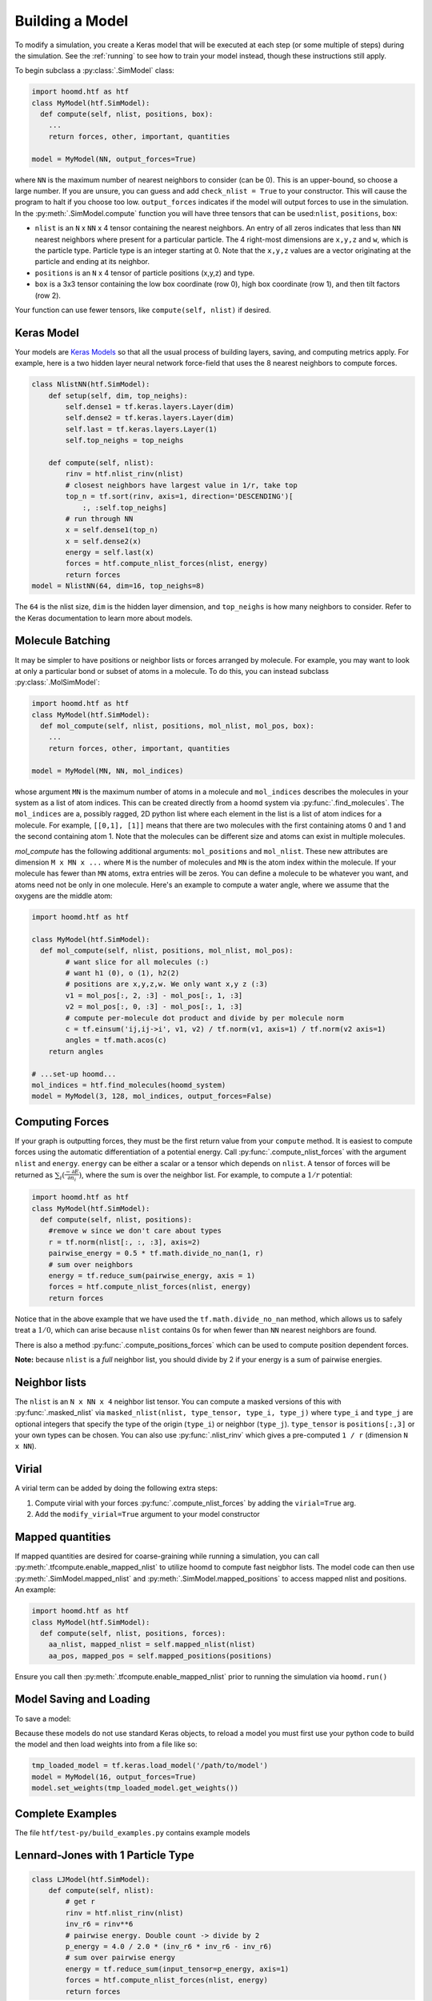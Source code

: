 .. _building_a_model:

Building a Model
==================

To modify a simulation, you create a Keras model that will be executed at
each step (or some multiple of steps) during the simulation. See the :ref:`running`
to see how to train your model instead, though these instructions still apply.

To begin subclass a :py:class:`.SimModel` class:

.. code:: python

    import hoomd.htf as htf
    class MyModel(htf.SimModel):
      def compute(self, nlist, positions, box):
        ...
        return forces, other, important, quantities

    model = MyModel(NN, output_forces=True)

where ``NN`` is the maximum number of nearest neighbors to consider
(can be 0). This is an upper-bound, so choose a large number. If you
are unsure, you can guess and add ``check_nlist = True`` to your
constructor. This will cause the program to halt if you choose too low.
``output_forces`` indicates if the model will output forces to use in
the simulation. In the :py:meth:`.SimModel.compute` function you will have three
tensors that can be used:``nlist``, ``positions``, ``box``:

* ``nlist`` is an ``N`` x ``NN`` x 4 tensor containing the nearest
  neighbors. An entry of all zeros indicates that less than ``NN`` nearest
  neighbors where present for a particular particle. The 4 right-most
  dimensions are ``x,y,z`` and ``w``, which is the particle type. Particle
  type is an integer starting at 0. Note that the ``x,y,z`` values are a
  vector originating at the particle and ending at its neighbor.

* ``positions`` is an ``N`` x 4 tensor of particle positions (x,y,z) and type.

* ``box`` is a 3x3 tensor containing the low box
  coordinate (row 0), high box coordinate (row 1), and then tilt factors (row 2).

Your function can use fewer tensors, like ``compute(self, nlist)`` if
desired.

.. _Keras_Model:

Keras Model
-----------

Your models are `Keras Models <https://keras.io/api/models/model/>`_ so that all
the usual process of building layers, saving, and computing metrics apply. For example,
here is a two hidden layer neural network force-field that uses the 8 nearest neighbors to compute
forces.

.. code:: python

  class NlistNN(htf.SimModel):
      def setup(self, dim, top_neighs):
          self.dense1 = tf.keras.layers.Layer(dim)
          self.dense2 = tf.keras.layers.Layer(dim)
          self.last = tf.keras.layers.Layer(1)
          self.top_neighs = top_neighs

      def compute(self, nlist):
          rinv = htf.nlist_rinv(nlist)
          # closest neighbors have largest value in 1/r, take top
          top_n = tf.sort(rinv, axis=1, direction='DESCENDING')[
              :, :self.top_neighs]
          # run through NN
          x = self.dense1(top_n)
          x = self.dense2(x)
          energy = self.last(x)
          forces = htf.compute_nlist_forces(nlist, energy)
          return forces
  model = NlistNN(64, dim=16, top_neighs=8)

The ``64`` is the nlist size, ``dim`` is the hidden layer dimension, and ``top_neighs`` is how many neighbors to consider.
Refer to the Keras documentation to learn more about models.

.. _molecule_batching:

Molecule Batching
-----------------

It may be simpler to have positions or neighbor lists or forces arranged
by molecule. For example, you may want to look at only a particular bond
or subset of atoms in a molecule. To do this, you can instead subclass
:py:class:`.MolSimModel`:

.. code:: python

  import hoomd.htf as htf
  class MyModel(htf.SimModel):
    def mol_compute(self, nlist, positions, mol_nlist, mol_pos, box):
      ...
      return forces, other, important, quantities

  model = MyModel(MN, NN, mol_indices)


whose argument ``MN`` is the maximum number of atoms
in a molecule and ``mol_indices`` describes the molecules in your system as
a list of atom indices. This can be created directly from a hoomd system via :py:func:`.find_molecules`.
The ``mol_indices`` are a, possibly ragged, 2D python list where each
element in the list is a list of atom indices for a molecule. For
example, ``[[0,1], [1]]`` means that there are two molecules with the
first containing atoms 0 and 1 and the second containing atom 1. Note
that the molecules can be different size and atoms can exist in multiple
molecules.


`mol_compute` has the following additional arguments:
``mol_positions`` and ``mol_nlist``. These new attributes are dimension
``M x MN x ...`` where ``M`` is the number of molecules and ``MN`` is
the atom index within the molecule. If your molecule has fewer than
``MN`` atoms, extra entries will be zeros. You can define a molecule to be
whatever you want, and atoms need not be only in one molecule. Here's an
example to compute a water angle, where we assume that the oxygens
are the middle atom:

.. code:: python

    import hoomd.htf as htf

    class MyModel(htf.SimModel):
      def mol_compute(self, nlist, positions, mol_nlist, mol_pos):
            # want slice for all molecules (:)
            # want h1 (0), o (1), h2(2)
            # positions are x,y,z,w. We only want x,y z (:3)
            v1 = mol_pos[:, 2, :3] - mol_pos[:, 1, :3]
            v2 = mol_pos[:, 0, :3] - mol_pos[:, 1, :3]
            # compute per-molecule dot product and divide by per molecule norm
            c = tf.einsum('ij,ij->i', v1, v2) / tf.norm(v1, axis=1) / tf.norm(v2 axis=1)
            angles = tf.math.acos(c)
        return angles

    # ...set-up hoomd...
    mol_indices = htf.find_molecules(hoomd_system)
    model = MyModel(3, 128, mol_indices, output_forces=False)

.. _computing_forces:

Computing Forces
----------------

If your graph is outputting forces, they must be the first return value from
your ``compute`` method. It is easiest to compute forces using
the automatic differentiation of a potential energy. Call
:py:func:`.compute_nlist_forces` with the argument ``nlist`` and ``energy``. ``energy``
can be either a scalar or a tensor which depends on ``nlist``. A tensor of
forces will be returned as :math:`\sum_i(\frac{-\partial E} {\partial n_i})`, where the sum is over
the neighbor list. For example, to compute a :math:`1 / r` potential:

.. code:: python

    import hoomd.htf as htf
    class MyModel(htf.SimModel):
      def compute(self, nlist, positions):
        #remove w since we don't care about types
        r = tf.norm(nlist[:, :, :3], axis=2)
        pairwise_energy = 0.5 * tf.math.divide_no_nan(1, r)
        # sum over neighbors
        energy = tf.reduce_sum(pairwise_energy, axis = 1)
        forces = htf.compute_nlist_forces(nlist, energy)
        return forces


Notice that in the above example that we have used the
``tf.math.divide_no_nan`` method, which allows
us to safely treat a :math:`1 / 0`, which can arise because ``nlist``
contains 0s for when fewer than ``NN`` nearest neighbors are found.

There is also a method :py:func:`.compute_positions_forces` which
can be used to compute position dependent forces.

**Note:** because ``nlist`` is a *full*
neighbor list, you should divide by 2 if your energy is a sum of
pairwise energies.

.. _neighbor_lists:

Neighbor lists
--------------

The ``nlist`` is an ``N x NN x 4``
neighbor list tensor. You can compute a masked versions of this with
:py:func:`.masked_nlist` via ``masked_nlist(nlist, type_tensor, type_i, type_j)``
where ``type_i`` and ``type_j`` are optional integers that specify the type of
the origin (``type_i``) or neighbor (``type_j``).  ``type_tensor`` is
``positions[:,3]`` or your own types can be chosen. You can also use :py:func:`.nlist_rinv` which gives a
pre-computed ``1 / r`` (dimension ``N x NN``).

.. _virial:

Virial
------

A virial term can be added by doing the following extra steps:

1. Compute virial with your forces :py:func:`.compute_nlist_forces` by adding the ``virial=True`` arg.
2. Add the ``modify_virial=True`` argument to your model constructor

.. _model_saving_and_loading:


Mapped quantities
------------------

If mapped quantities are desired for coarse-graining while running a simulation, you can call
:py:meth:`.tfcompute.enable_mapped_nlist` to utilize hoomd to compute fast neigbhor lists.
The model code can then use :py:meth:`.SimModel.mapped_nlist` and
:py:meth:`.SimModel.mapped_positions` to access mapped nlist and positions. An example:

.. code:: python

  import hoomd.htf as htf
  class MyModel(htf.SimModel):
    def compute(self, nlist, positions, forces):
      aa_nlist, mapped_nlist = self.mapped_nlist(nlist)
      aa_pos, mapped_pos = self.mapped_positions(positions)

Ensure you call then :py:meth:`.tfcompute.enable_mapped_nlist` prior to running
the simulation via ``hoomd.run()``

Model Saving and Loading
---------------------------

To save a model:

.. code::python

  model.save('/path/to/save')

Because these models do not use standard Keras objects, to reload a model
you must first use your python code to build the model and then
load weights into from a file like so:

.. code:: python

  tmp_loaded_model = tf.keras.load_model('/path/to/model')
  model = MyModel(16, output_forces=True)
  model.set_weights(tmp_loaded_model.get_weights())

.. _complete_examples:

Complete Examples
-----------------

The file ``htf/test-py/build_examples.py`` contains example models

.. _lennard_jones_example:

Lennard-Jones with 1 Particle Type
----------------------------------

.. code:: python

  class LJModel(htf.SimModel):
      def compute(self, nlist):
          # get r
          rinv = htf.nlist_rinv(nlist)
          inv_r6 = rinv**6
          # pairwise energy. Double count -> divide by 2
          p_energy = 4.0 / 2.0 * (inv_r6 * inv_r6 - inv_r6)
          # sum over pairwise energy
          energy = tf.reduce_sum(input_tensor=p_energy, axis=1)
          forces = htf.compute_nlist_forces(nlist, energy)
          return forces
